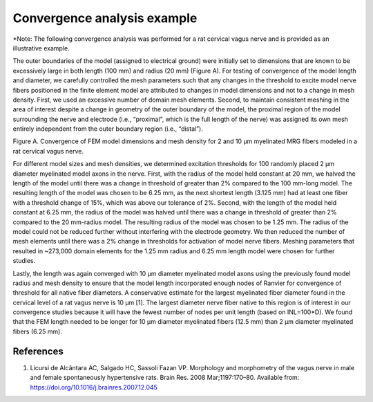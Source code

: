 Convergence analysis example
============================

\*Note: The following convergence analysis was performed for a rat
cervical vagus nerve and is provided as an illustrative example.

The outer boundaries of the model (assigned to electrical ground) were
initially set to dimensions that are known to be excessively large in
both length (100 mm) and radius (20 mm) (Figure A). For testing of
convergence of the model length and diameter, we carefully controlled
the mesh parameters such that any changes in the threshold to excite
model nerve fibers positioned in the finite element model are attributed
to changes in model dimensions and not to a change in mesh density.
First, we used an excessive number of domain mesh elements. Second, to
maintain consistent meshing in the area of interest despite a change in
geometry of the outer boundary of the model, the proximal region of the
model surrounding the nerve and electrode (i.e., “proximal”, which is
the full length of the nerve) was assigned its own mesh entirely
independent from the outer boundary region (i.e., “distal”).

|Inline image|

Figure A. Convergence of FEM model dimensions and mesh density for 2 and
10 μm myelinated MRG fibers modeled in a rat cervical vagus nerve.

For different model sizes and mesh densities, we determined excitation
thresholds for 100 randomly placed 2 µm diameter myelinated model axons
in the nerve. First, with the radius of the model held constant at 20
mm, we halved the length of the model until there was a change in
threshold of greater than 2% compared to the 100 mm-long model. The
resulting length of the model was chosen to be 6.25 mm, as the next
shortest length (3.125 mm) had at least one fiber with a threshold
change of 15%, which was above our tolerance of 2%. Second, with the
length of the model held constant at 6.25 mm, the radius of the model
was halved until there was a change in threshold of greater than 2%
compared to the 20 mm-radius model. The resulting radius of the model
was chosen to be 1.25 mm. The radius of the model could not be reduced
further without interfering with the electrode geometry. We then reduced
the number of mesh elements until there was a 2% change in thresholds
for activation of model nerve fibers. Meshing parameters that resulted
in ~273,000 domain elements for the 1.25 mm radius and 6.25 mm length
model were chosen for further studies.

Lastly, the length was again converged with 10 µm diameter myelinated
model axons using the previously found model radius and mesh density to
ensure that the model length incorporated enough nodes of Ranvier for
convergence of threshold for all native fiber diameters. A conservative
estimate for the largest myelinated fiber diameter found in the cervical
level of a rat vagus nerve is 10 µm [1]. The largest diameter nerve
fiber native to this region is of interest in our convergence studies
because it will have the fewest number of nodes per unit length (based
on INL=100*D). We found that the FEM length needed to be longer for 10
µm diameter myelinated fibers (12.5 mm) than 2 µm diameter myelinated
fibers (6.25 mm).

References
----------

1. Licursi de Alcântara AC, Salgado HC, Sassoli Fazan VP. Morphology and
   morphometry of the vagus nerve in male and female spontaneously
   hypertensive rats. Brain Res. 2008 Mar;1197:170–80. Available from:
   `https://doi.org/10.1016/j.brainres.2007.12.045 <https://doi.org/10.1016/j.brainres.2007.12.045>`__

.. |Inline image| image:: uploads/99665495c70d91756ac80b8d9ee13a35/Picture14.jpg
